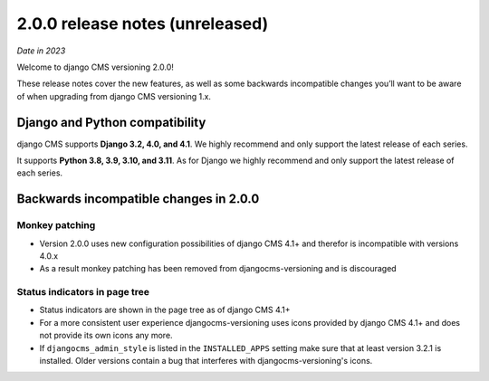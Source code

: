 .. _upgrade-to-2-0-0:

********************************
2.0.0 release notes (unreleased)
********************************

*Date in 2023*

Welcome to django CMS versioning 2.0.0!

These release notes cover the new features, as well as some backwards
incompatible changes you’ll want to be aware of when upgrading from
django CMS versioning 1.x.


Django and Python compatibility
===============================

django CMS supports **Django 3.2, 4.0, and 4.1**. We highly recommend and only
support the latest release of each series.

It supports **Python 3.8, 3.9, 3.10, and 3.11**. As for Django we highly recommend and only
support the latest release of each series.

Backwards incompatible changes in 2.0.0
=======================================

Monkey patching
---------------

* Version 2.0.0 uses new configuration possibilities of django CMS 4.1+ and
  therefor is incompatible with versions 4.0.x
* As a result monkey patching has been removed from djangocms-versioning and
  is discouraged

Status indicators in page tree
------------------------------

* Status indicators are shown in the page tree as of django CMS 4.1+
* For a more consistent user experience djangocms-versioning uses icons
  provided by django CMS 4.1+ and does not provide its own icons any more.
* If ``djangocms_admin_style`` is listed in the ``INSTALLED_APPS`` setting
  make sure that at least version 3.2.1 is installed. Older versions contain
  a bug that interferes with djangocms-versioning's icons.
